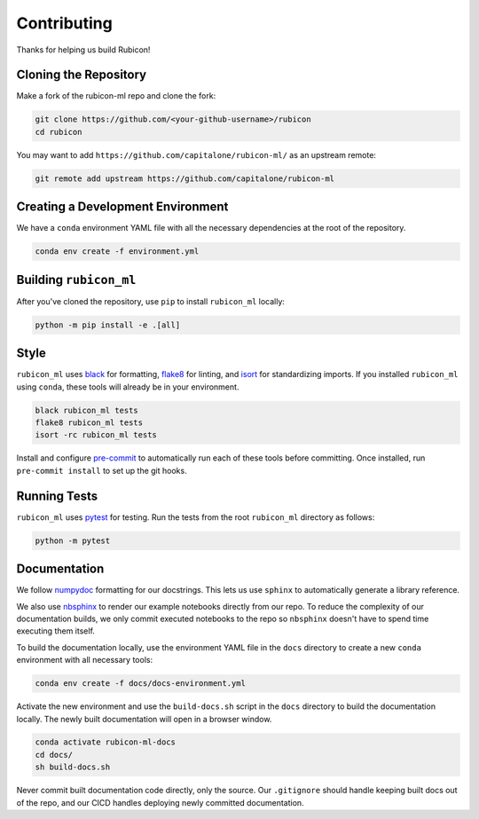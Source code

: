 Contributing
************

Thanks for helping us build Rubicon!

Cloning the Repository
======================

Make a fork of the rubicon-ml repo and clone the fork:

.. code-block:: shell

   git clone https://github.com/<your-github-username>/rubicon
   cd rubicon

You may want to add ``https://github.com/capitalone/rubicon-ml/``
as an upstream remote:

.. code-block:: shell

   git remote add upstream https://github.com/capitalone/rubicon-ml

Creating a Development Environment
==================================

We have a ``conda`` environment YAML file with all the necessary dependencies
at the root of the repository.

.. code-block:: shell

   conda env create -f environment.yml

Building ``rubicon_ml``
=======================

After you've cloned the repository, use ``pip`` to install ``rubicon_ml`` locally:

.. code-block:: shell

   python -m pip install -e .[all]

Style
=====

``rubicon_ml`` uses `black <http://black.readthedocs.io/en/stable/>`_ for formatting,
`flake8 <http://flake8.pycqa.org/en/latest/>`_ for linting, and
`isort <https://pycqa.github.io/isort/>`_ for standardizing imports. If you installed
``rubicon_ml`` using ``conda``, these tools will already be in your environment.

.. code-block:: shell

    black rubicon_ml tests
    flake8 rubicon_ml tests
    isort -rc rubicon_ml tests

Install and configure `pre-commit <https://pre-commit.com/>`_ to automatically run
each of these tools before committing. Once installed, run ``pre-commit install``
to set up the git hooks.

Running Tests
=============

``rubicon_ml`` uses `pytest <https://docs.pytest.org/en/latest/>`_ for testing.
Run the tests from the root ``rubicon_ml`` directory as follows:

.. code-block:: shell

    python -m pytest

Documentation
=============

We follow `numpydoc <http://numpydoc.readthedocs.io/en/latest/format.html>`_
formatting for our docstrings. This lets us use ``sphinx`` to automatically
generate a library reference.

We also use `nbsphinx <https://nbsphinx.readthedocs.io/>`_ to render our
example notebooks directly from our repo. To reduce the complexity of our
documentation builds, we only commit executed notebooks to the repo so
``nbsphinx`` doesn't have to spend time executing them itself.

To build the documentation locally, use the environment YAML file in the
``docs`` directory to create a new ``conda`` environment with all necessary
tools:

.. code-block:: shell

   conda env create -f docs/docs-environment.yml

Activate the new environment and use the ``build-docs.sh`` script in the
``docs`` directory to build the documentation locally. The newly built
documentation will open in a browser window.

.. code-block:: shell

   conda activate rubicon-ml-docs
   cd docs/
   sh build-docs.sh

Never commit built documentation code directly, only the source.
Our ``.gitignore`` should handle keeping built docs out of the repo, and
our CICD handles deploying newly committed documentation.
